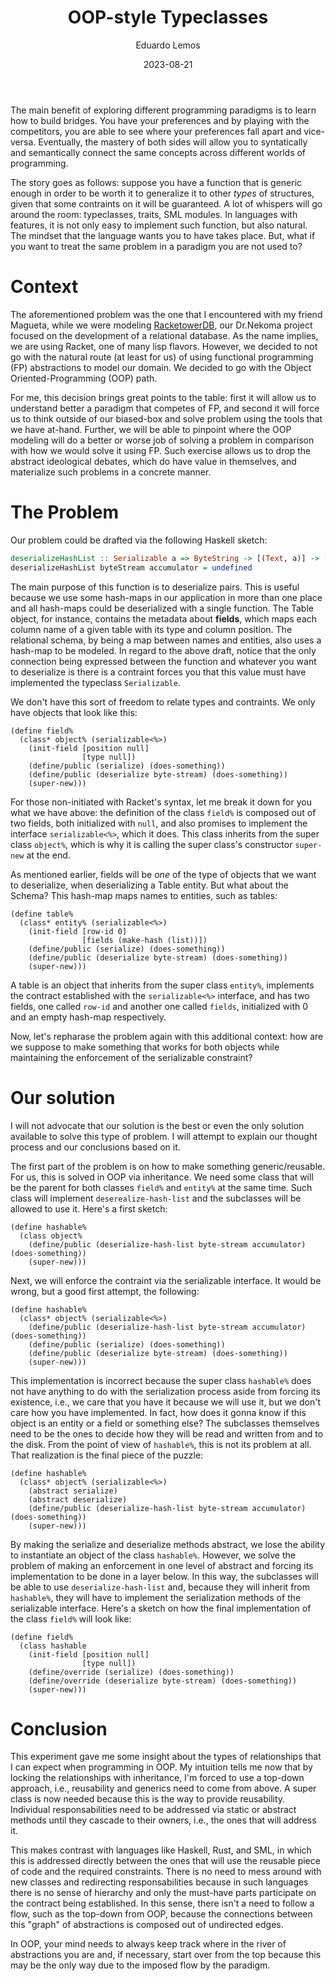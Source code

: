 #+hugo_base_dir: ../
#+hugo_tags: technical

#+title: OOP-style Typeclasses

#+date: 2023-08-21
#+author: Eduardo Lemos

The main benefit of exploring different programming paradigms is to learn how to build bridges.
You have your preferences and by playing with the competitors, you are able to see where your preferences
fall apart and vice-versa. Eventually, the mastery of both sides will allow you to syntatically and semantically
connect the same concepts across different worlds of programming.

The story goes as follows: suppose you have a function that is generic enough in order to be worth it to generalize it
to other /types/ of structures, given that some contraints on it will be guaranteed. A lot of whispers will go around the room:
typeclasses, traits, SML modules. In languages with features, it is not only easy to implement such function, but also natural.
The mindset that the language wants you to have takes place. But, what if you want to treat the same problem in a paradigm you are
not used to?

* Context

The aforementioned problem was the one that I encountered with my friend Magueta, while we were modeling [[https://github.com/Dr-Nekoma/RackeTowerDB][RacketowerDB]], our Dr.Nekoma project
focused on the development of a relational database. As the name implies, we are using Racket, one of many lisp flavors. However, we decided
to not go with the natural route (at least for us) of using functional programming (FP) abstractions to model our domain. We decided to go with the
Object Oriented-Programming (OOP) path.

For me, this decision brings great points to the table: first it will allow us to understand better a paradigm that competes of FP, and second it will
force us to think outside of our biased-box and solve problem using the tools that we have at-hand. Further, we will be able to pinpoint where the OOP
modeling will do a better or worse job of solving a problem in comparison with how we would solve it using FP. Such exercise allows us to drop the abstract
ideological debates, which do have value in themselves, and materialize such problems in a concrete manner.

* The Problem

Our problem could be drafted via the following Haskell sketch:

#+begin_src haskell
deserializeHashList :: Serializable a => ByteString -> [(Text, a)] -> [(Text, a)]
deserializeHashList byteStream accumulator = undefined
#+end_src

The main purpose of this function is to deserialize pairs. This is useful because we use some hash-maps in our application in more than one place and all hash-maps
could be deserialized with a single function. The Table object, for instance, contains the metadata about *fields*, which maps each column name of a given table with
its type and column position. The relational schema, by being a map between names and entities, also uses a hash-map to be modeled. In regard to the above draft, notice
that the only connection being expressed between the function and whatever you want to deserialize is there is a contraint forces you that this value must have
implemented the typeclass =Serializable=.

We don't have this sort of freedom to relate types and contraints. We only have objects that look like this:

#+begin_src racket
(define field%
  (class* object% (serializable<%>)
    (init-field [position null]
                [type null])
    (define/public (serialize) (does-something))
    (define/public (deserialize byte-stream) (does-something))
    (super-new)))
#+end_src

For those non-initiated with Racket's syntax, let me break it down for you what we have above: the definition of the class ~field%~ is composed
out of two fields, both initialized with =null=, and also promises to implement the interface ~serializable<%>~, which it does. This class inherits
from the super class ~object%~, which is why it is calling the super class's constructor =super-new= at the end.

As mentioned earlier, fields will be /one/ of the type of objects that we want to deserialize, when deserializing a Table entity. But what about the
Schema? This hash-map maps names to entities, such as tables:

#+begin_src racket
(define table%
  (class* entity% (serializable<%>)
    (init-field [row-id 0]
                [fields (make-hash (list))])
    (define/public (serialize) (does-something))
    (define/public (deserialize byte-stream) (does-something))
    (super-new)))
#+end_src

A table is an object that inherits from the super class ~entity%~, implements the contract established with the ~serializable<%>~ interface, and has
two fields, one called =row-id= and another one called =fields=, initialized with 0 and an empty hash-map respectively.

Now, let's repharase the problem again with this additional context: how are we suppose to make something that works for both objects while maintaining the
enforcement of the serializable constraint?

* Our solution

I will not advocate that our solution is the best or even the only solution available to solve this type of problem. I will attempt to explain our thought
process and our conclusions based on it.

The first part of the problem is on how to make something generic/reusable. For us, this is solved in OOP via inheritance. We need some class that will be
the parent for both classes ~field%~ and ~entity%~ at the same time. Such class will implement ~deserealize-hash-list~ and the subclasses will be allowed to use
it. Here's a first sketch:

#+begin_src racket
(define hashable%
  (class object% 
    (define/public (deserialize-hash-list byte-stream accumulator) (does-something))
    (super-new)))
#+end_src

Next, we will enforce the contraint via the serializable interface. It would be wrong, but a good first attempt, the following:

#+begin_src racket
(define hashable%
  (class* object% (serializable<%>)
    (define/public (deserialize-hash-list byte-stream accumulator) (does-something))
    (define/public (serialize) (does-something))
    (define/public (deserialize byte-stream) (does-something))
    (super-new)))
#+end_src

This implementation is incorrect because the super class ~hashable%~ does not have anything to do with the serialization process aside from forcing its
existence, i.e., we care that you have it because we will use it, but we don't care how you have implemented. In fact, how does it gonna know if this object is an entity or a field
or something else? The subclasses themselves need to be the ones to decide how they will be read and written from and to the disk. From the point of view of ~hashable%~,
this is not its problem at all. That realization is the final piece of the puzzle:

#+begin_src racket
(define hashable%
  (class* object% (serializable<%>)
    (abstract serialize)
    (abstract deserialize)
    (define/public (deserialize-hash-list byte-stream accumulator) (does-something))
    (super-new)))
#+end_src

By making the serialize and deserialize methods abstract, we lose the ability to instantiate an object of the class ~hashable%~. However, we solve
the problem of making an enforcement in one level of abstract and forcing its implementation to be done in a layer below. In this way, the subclasses
will be able to use ~deserialize-hash-list~ and, because they will inherit from ~hashable%~, they will have to implement the serialization methods of the
serializable interface. Here's a sketch on how the final implementation of the class ~field%~ will look like:

#+begin_src racket
(define field%
  (class hashable
    (init-field [position null]
                [type null])
    (define/override (serialize) (does-something))
    (define/override (deserialize byte-stream) (does-something))
    (super-new)))
#+end_src

* Conclusion

This experiment gave me some insight about the types of relationships that I can expect when programming in OOP. My intuition tells me now that by locking
the relationships with inheritance, I'm forced to use a top-down approach, i.e., reusability and generics need to come from above. A super class is now needed
because this is the way to provide reusability. Individual responsabilities need to be addressed via static or abstract methods until they cascade to their owners,
i.e., the ones that will address it.

This makes contrast with languages like Haskell, Rust, and SML, in which this is addressed directly between the ones that will use the reusable piece of code and the required constraints.
There is no need to mess around with new classes and redirecting responsabilities because in such languages there is no sense of hierarchy and only the must-have parts
participate on the contract being established. In this sense, there isn't a need to follow a flow, such as the top-down from OOP, because the connections between this "graph"
of abstractions is composed out of undirected edges.

In OOP, your mind needs to always keep track where in the river of abstractions you are and, if necessary, start over from the top because this may be the only way due to
the imposed flow by the paradigm.


